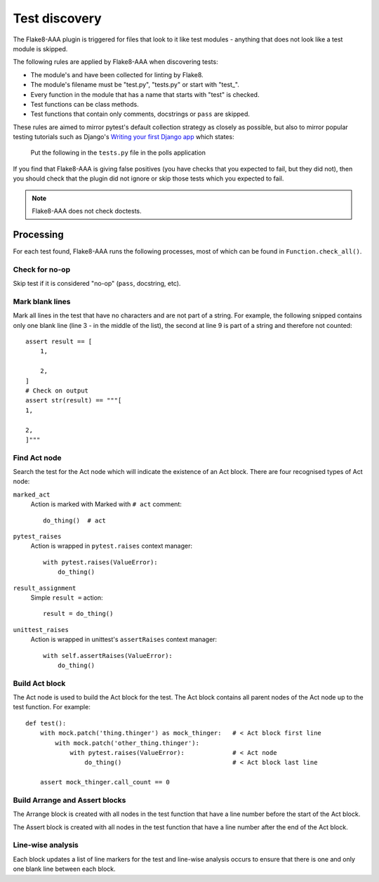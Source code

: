 Test discovery
==============

The Flake8-AAA plugin is triggered for files that look to it like test
modules - anything that does not look like a test module is skipped.

The following rules are applied by Flake8-AAA when discovering tests:

* The module's  and have been collected for
  linting by Flake8.

* The module's filename must be "test.py", "tests.py" or start with "test\_".

* Every function in the module that has a name that starts with "test" is
  checked.

* Test functions can be class methods.

* Test functions that contain only comments, docstrings or ``pass`` are
  skipped.

These rules are aimed to mirror pytest's default collection strategy as closely
as possible, but also to mirror popular testing tutorials such as Django's
`Writing your first Django app
<https://docs.djangoproject.com/en/3.0/intro/tutorial05/#create-a-test-to-expose-the-bug>`_
which states:

    Put the following in the ``tests.py`` file in the polls application

If you find that Flake8-AAA is giving false positives (you have checks that
you expected to fail, but they did not), then you should check that the plugin
did not ignore or skip those tests which you expected to fail.

.. note::

    Flake8-AAA does not check doctests.


Processing
----------

For each test found, Flake8-AAA runs the following processes, most of which can
be found in ``Function.check_all()``.

Check for no-op
...............

Skip test if it is considered "no-op" (``pass``, docstring, etc).

Mark blank lines
................

Mark all lines in the test that have no characters and are not part of a
string. For example, the following snipped contains only one blank line (line 3
- in the middle of the list), the second at line 9 is part of a string and
therefore not counted::

    assert result == [
        1,

        2,
    ]
    # Check on output
    assert str(result) == """[
    1,

    2,
    ]"""

Find Act node
.............

Search the test for the Act node which will indicate the existence of an Act
block. There are four recognised types of Act node:

``marked_act``
    Action is marked with Marked with ``# act`` comment::

        do_thing()  # act

``pytest_raises``
    Action is wrapped in ``pytest.raises`` context manager::

        with pytest.raises(ValueError):
            do_thing()

``result_assignment``
    Simple ``result =`` action::

        result = do_thing()

``unittest_raises``
    Action is wrapped in unittest's ``assertRaises`` context manager::

        with self.assertRaises(ValueError):
            do_thing()

Build Act block
...............

The Act node is used to build the Act block for the test. The Act block
contains all parent nodes of the Act node up to the test function. For
example::

    def test():
        with mock.patch('thing.thinger') as mock_thinger:   # < Act block first line
            with mock.patch('other_thing.thinger'):
                with pytest.raises(ValueError):             # < Act node
                    do_thing()                              # < Act block last line

        assert mock_thinger.call_count == 0

Build Arrange and Assert blocks
...............................

The Arrange block is created with all nodes in the test function that have a
line number before the start of the Act block.

The Assert block is created with all nodes in the test function that have a
line number after the end of the Act block.

Line-wise analysis
..................

Each block updates a list of line markers for the test and line-wise analysis
occurs to ensure that there is one and only one blank line between each block.
